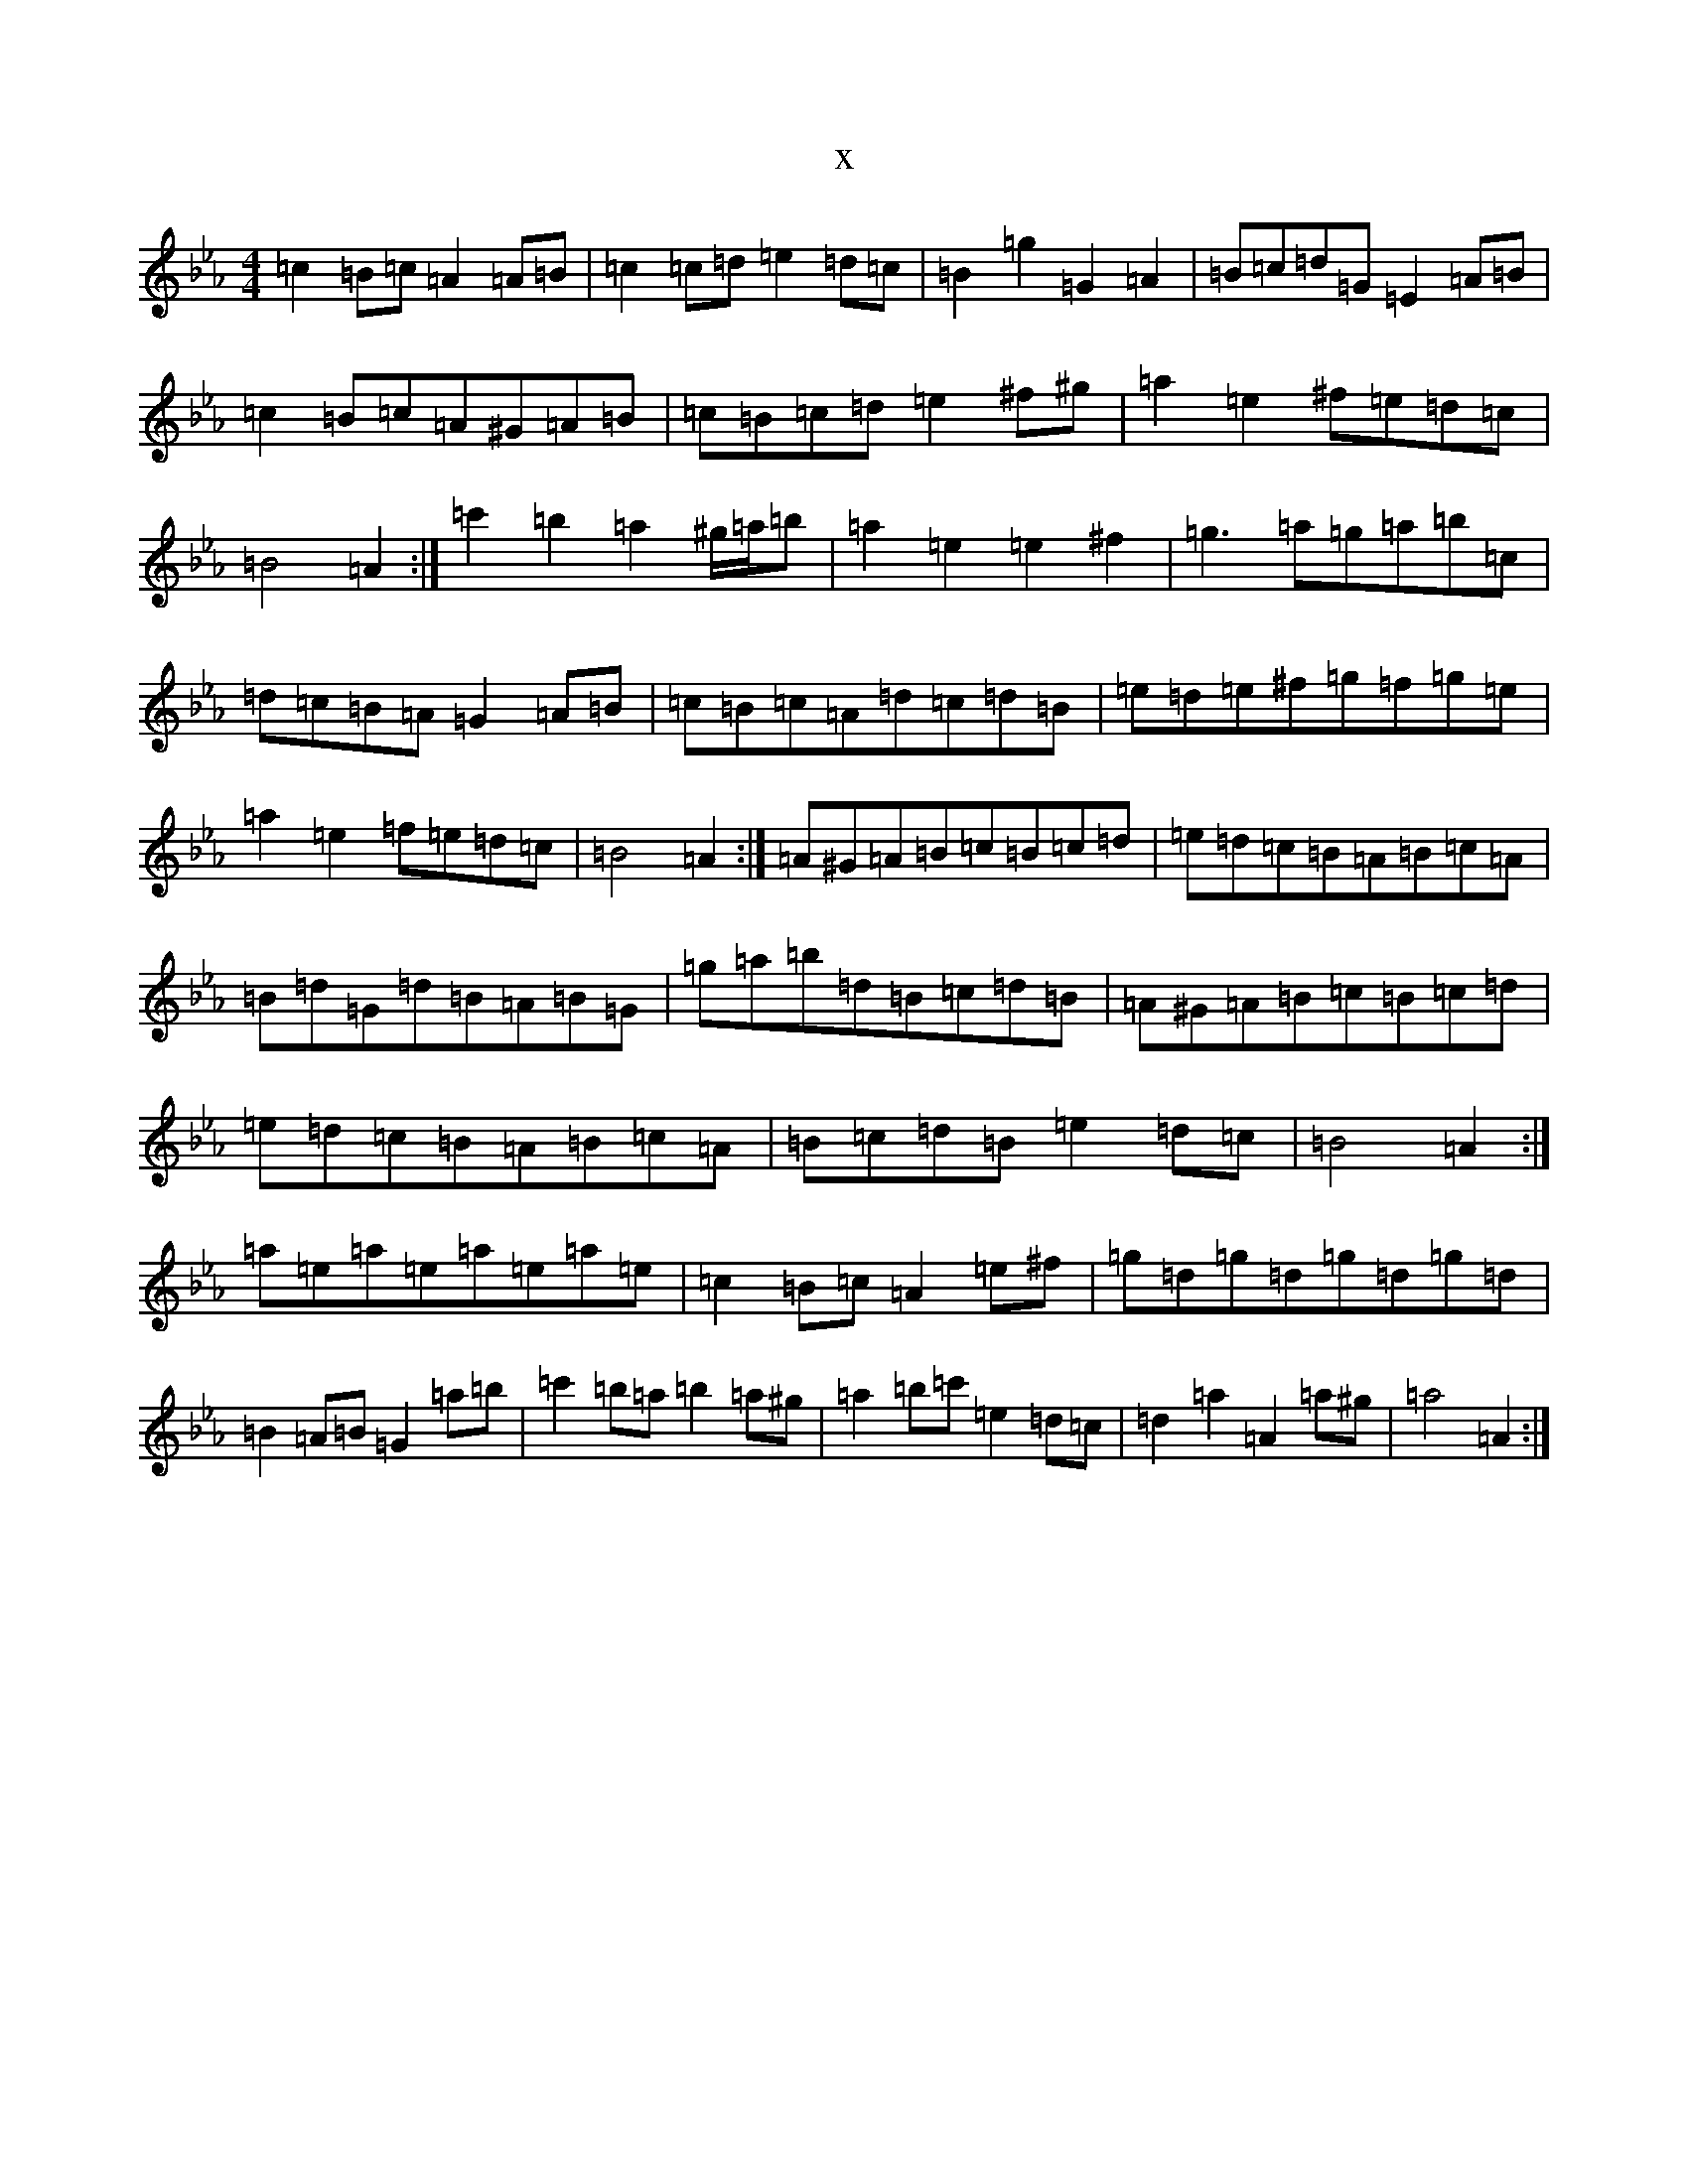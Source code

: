 X:14289
T:x
L:1/8
M:4/4
K: C minor
=c2=B=c=A2=A=B|=c2=c=d=e2=d=c|=B2=g2=G2=A2|=B=c=d=G=E2=A=B|=c2=B=c=A^G=A=B|=c=B=c=d=e2^f^g|=a2=e2^f=e=d=c|=B4=A2:|=c'2=b2=a2^g/2=a/2=b|=a2=e2=e2^f2|=g3=a=g=a=b=c|=d=c=B=A=G2=A=B|=c=B=c=A=d=c=d=B|=e=d=e^f=g=f=g=e|=a2=e2=f=e=d=c|=B4=A2:|=A^G=A=B=c=B=c=d|=e=d=c=B=A=B=c=A|=B=d=G=d=B=A=B=G|=g=a=b=d=B=c=d=B|=A^G=A=B=c=B=c=d|=e=d=c=B=A=B=c=A|=B=c=d=B=e2=d=c|=B4=A2:|=a=e=a=e=a=e=a=e|=c2=B=c=A2=e^f|=g=d=g=d=g=d=g=d|=B2=A=B=G2=a=b|=c'2=b=a=b2=a^g|=a2=b=c'=e2=d=c|=d2=a2=A2=a^g|=a4=A2:|